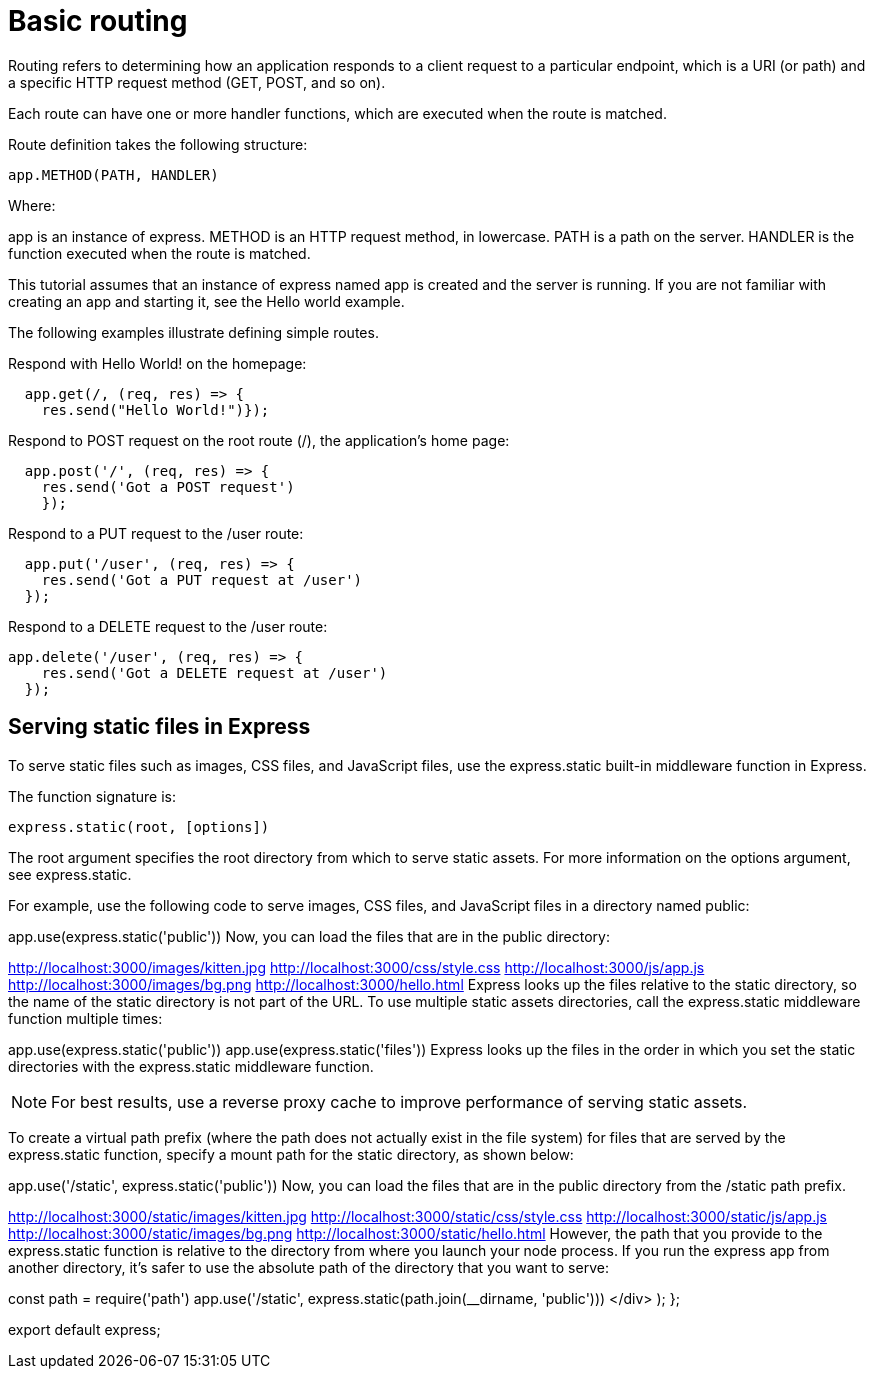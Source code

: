 = Basic routing
:source-highlighter: highlightjs
:source-language: jsx

Routing refers to determining how an application responds to a client request to a particular endpoint, which is a URI (or path) and a specific HTTP request method (GET, POST, and so on).


Each route can have one or more handler functions, which are executed when the route is matched.


Route definition takes the following structure:
----
app.METHOD(PATH, HANDLER)
----
Where:

app is an instance of express.
METHOD is an HTTP request method, in lowercase.
PATH is a path on the server.
HANDLER is the function executed when the route is matched.

This tutorial assumes that an instance of express named app is created and the server is running. If you are not familiar with creating an app and starting it, see the Hello world example.

The following examples illustrate defining simple routes.

Respond with Hello World! on the homepage:
----
  app.get(/, (req, res) => {
    res.send("Hello World!")});
----

Respond to POST request on the root route (/), the application’s home page:
----
  app.post('/', (req, res) => {
    res.send('Got a POST request')
    });
----
Respond to a PUT request to the /user route:
----
  app.put('/user', (req, res) => {
    res.send('Got a PUT request at /user')
  });
----

Respond to a DELETE request to the /user route:
----
app.delete('/user', (req, res) => {
    res.send('Got a DELETE request at /user')
  });
----

== Serving static files in Express
To serve static files such as images, CSS files, and JavaScript files, use the express.static built-in middleware function in Express.

The function signature is:
----
express.static(root, [options])
----
The root argument specifies the root directory from which to serve static assets. For more information on the options argument, see express.static.

For example, use the following code to serve images, CSS files, and JavaScript files in a directory named public:

app.use(express.static('public'))
Now, you can load the files that are in the public directory:

http://localhost:3000/images/kitten.jpg
http://localhost:3000/css/style.css
http://localhost:3000/js/app.js
http://localhost:3000/images/bg.png
http://localhost:3000/hello.html
Express looks up the files relative to the static directory, so the name of the static directory is not part of the URL.
To use multiple static assets directories, call the express.static middleware function multiple times:

app.use(express.static('public'))
app.use(express.static('files'))
Express looks up the files in the order in which you set the static directories with the express.static middleware function.

NOTE: For best results, use a reverse proxy cache to improve performance of serving static assets.

To create a virtual path prefix (where the path does not actually exist in the file system) for files that are served by the express.static function, specify a mount path for the static directory, as shown below:

app.use('/static', express.static('public'))
Now, you can load the files that are in the public directory from the /static path prefix.

http://localhost:3000/static/images/kitten.jpg
http://localhost:3000/static/css/style.css
http://localhost:3000/static/js/app.js
http://localhost:3000/static/images/bg.png
http://localhost:3000/static/hello.html
However, the path that you provide to the express.static function is relative to the directory from where you launch your node process. If you run the express app from another directory, it’s safer to use the absolute path of the directory that you want to serve:

const path = require('path')
app.use('/static', express.static(path.join(__dirname, 'public')))
</div>
);
};

export default express;
